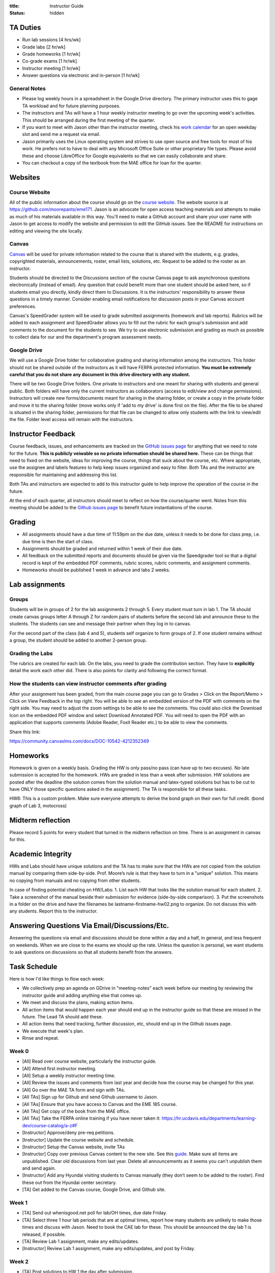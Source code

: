 :title: Instructor Guide
:status: hidden

TA Duties
=========

- Run lab sessions [4 hrs/wk]
- Grade labs [2 hr/wk]
- Grade homeworks [1 hr/wk]
- Co-grade exams [1 hr/wk]
- Instructor meeting [1 hr/wk]
- Answer questions via electronic and in-person [1 hr/wk]

General Notes
-------------

- Please log weekly hours in a spreadsheet in the Google Drive directory. The
  primary instructor uses this to gage TA workload and for future planning
  purposes.
- The instructors and TAs will have a 1 hour weekly instructor meeting to go
  over the upcoming week's activities. This should be arranged during the first
  meeting of the quarter.
- If you want to meet with Jason other than the instructor meeting, check his
  `work calendar`_ for an open weekday slot and send me a request via email.
- Jason primarily uses the Linux operating system and strives to use open
  source and free tools for most of his work. He prefers not to have to deal
  with any Microsoft Office Suite or other proprietary file types. Please avoid
  these and choose LibreOffice for Google equivalents so that we can easily
  collaborate and share.
- You can checkout a copy of the textbook from the MAE office for loan for the
  quarter.

.. _work calendar:  http://www.moorepants.info/work-calendar.html

Websites
========

Course Website
--------------

All of the public information about the course should go on the `course
website`_. The website source is at https://github.com/moorepants/eme171. Jason
is an advocate for open access teaching materials and attempts to make as much
of his materials available in this way. You'll need to make a GitHub account
and share your user name with Jason to get access to modify the website and
permission to edit the GitHub issues. See the README for instructions on
editing and viewing the site locally.

.. _course website: http://moorepants.github.io/eme171/

Canvas
------

Canvas_ will be used for private information related to the course that is
shared with the students, e.g. grades, copyrighted materials, announcements,
roster, email lists, solutions, etc. Request to be added to the roster as an
instructor.

Students should be directed to the Discussions section of the course Canvas
page to ask asynchronous questions electronically (instead of email). Any
question that could benefit more than one student should be asked here, so if
students email you directly, kindly direct them to Discussions. It is the
instructors' responsibility to answer these questions in a timely manner.
Consider enabling email notifications for discussion posts in your Canvas
account preferences.

Canvas's SpeedGrader system will be used to grade submitted assignments
(homework and lab reports). Rubrics will be added to each assignment and
SpeedGrader allows you to fill out the rubric for each group's submission and
add comments to the document for the students to see. We try to use electronic
submission and grading as much as possible to collect data for our and the
department's program assessment needs.

.. _Canvas: http://canvas.ucdavis.edu

Google Drive
------------

We will use a Google Drive folder for collaborative grading and sharing
information among the instructors. This folder should not be shared outside of
the instructors as it will have FERPA protected information. **You must be
extremely careful that you do not share any document in this drive directory
with any student.**

There will be two Google Drive folders. One private to instructors and one
meant for sharing with students and general public. Both folders will have only
the current instructors as collaborators (access to edit/view and change
permissions). Instructors will create new forms/documents meant for sharing in
the sharing folder, or create a copy in the private folder and move it to the
sharing folder (move works only if 'add to my drive' is done first on the
file). After the file to be shared is situated in the sharing folder,
permissions for that file can be changed to allow only students with the link
to view/edit the file. Folder level access will remain with the instructors.

Instructor Feedback
===================

Course feedback, issues, and enhancements are tracked on the `GitHub issues
page`_ for anything that we need to note for the future. **This is publicly
veiwable so no private information should be shared here.** These can be things
that need to fixed on the website, ideas for improving the course, things that
suck about the course, etc. Where appropriate, use the assignee and labels
features to help keep issues organized and easy to filter. Both TAs and the
instructor are responsible for maintaining and addressing this list.

Both TAs and instructors are expected to add to this instructor guide to help
improve the operation of the course in the future.

At the end of each quarter, all instructors should meet to reflect on how the
course/quarter went. Notes from this meeting should be added to the `Github
issues page`_ to benefit future instantiations of the course.

.. _Github issues page: https://github.com/moorepants/eme171/issues

Grading
=======

- All assignments should have a due time of 11:59pm on the due date, unless it
  needs to be done for class prep, i.e. due time is then the start of class.
- Assignments should be graded and returned within 1 week of their due date.
- All feedback on the submitted reports and documents should be given via the
  Speedgrader tool so that a digital record is kept of the embedded PDF
  comments, rubric scores, rubric comments, and assignment comments.
- Homeworks should be published 1 week in advance and labs 2 weeks.

Lab assignments
===============

Groups
------

Students will be in groups of 2 for the lab assignments 2 through 5. Every
student must turn in lab 1. The TA should create canvas groups letter A through
Z for random pairs of students before the second lab and announce these to the
students. The students can see and message their partner when they log in to
canvas.

For the second part of the class (lab 4 and 5), students self organize to form
groups of 2. If one student remains without a group, the student should be
added to another 2-person group.

Grading the Labs
----------------

The rubrics are created for each lab. On the labs, you need to grade the
contribution section. They have to **explicitly** detail the work each other
did. There is also points for clarity and following the correct format.

How the students can view instructor comments after grading
-----------------------------------------------------------

After your assignment has been graded, from the main course page you can go to
Grades > Click on the Report/Memo > Click on View Feedback in the top right.
You will be able to see an embedded version of the PDF with comments on the
right side. You may need to adjust the zoom settings to be able to see the
comments. You could also click the Download Icon on the embedded PDF window and
select Download Annotated PDF. You will need to open the PDF with an
application that supports comments (Adobe Reader, Foxit Reader etc.) to be able
to view the comments.

Share this link:

https://community.canvaslms.com/docs/DOC-10542-4212352349

Homeworks
=========

Homework is given on a weekly basis. Grading the HW is only pass/no pass (can
have up to two excuses). No late submission is accepted for the homework. HWs
are graded in less than a week after submission. HW solutions are posted after
the deadline (the solution comes from the solution manual and latex-typed
solutions but has to be cut to have ONLY those specific questions asked in the
assignment). The TA is responsible for all these tasks.

HW6: This is a custom problem. Make sure everyone attempts to derive the bond
graph on their own for full credit. (bond graph of Lab 3, motocross)

Midterm reflection
==================

Please record 5 points for every student that turned in the midterm reflection
on time. There is an assignment in canvas for this.

Academic Integrity
==================

HWs and Labs should have unique solutions and the TA has to make sure that the
HWs are not copied from the solution manual by comparing them side-by-side.
Prof. Moore’s rule is that they have to turn in a "unique" solution. This means
no copying from manuals and no copying from other students.

In case of finding potential cheating on HW/Labs: 1. List each HW that looks
like the solution manual for each student. 2. Take a screenshot of the manual
beside their submission for evidence (side-by-side comparison). 3. Put the
screenshots in a folder on the drive and have the filenames be
lastname-firstname-hw02.png to organize. Do not discuss this with any students.
Report this to the instructor.

Answering Questions Via Email/Discussions/Etc.
==============================================

Answering the questions via email and discussions should be done within a day
and a half, in general, and less frequent on weekends. When we are close to the
exams we should up the rate. Unless the question is personal, we want students
to ask questions on discussions so that all students benefit from the answers.

Task Schedule
=============

Here is how I'd like things to flow each week:

- We collectively prep an agenda on GDrive in "meeting-notes" each week before
  our meeting by reviewing the instructor guide and adding anything else that
  comes up.
- We meet and discuss the plans, making action items.
- All action items that would happen each year should end up in the instructor
  guide so that these are missed in the future. The Lead TA should add these.
- All action items that need tracking, further discussion, etc, should end up
  in the Github issues page.
- We execute that week's plan.
- Rinse and repeat.

Week 0
------

- [All] Read over course website, particularly the instructor guide.
- [All] Attend first instructor meeting.
- [All] Setup a weekly instructor meeting time.
- [All] Review the issues and comments from last year and decide how the course
  may be changed for this year.
- [All] Go over the MAE TA form and sign with TAs.
- [All TAs] Sign up for Github and send Github username to Jason.
- [All TAs] Ensure that you have access to Canvas and the EME 185 course.
- [All TAs] Get copy of the book from the MAE office.
- [All TAs] Take the FERPA online training if you have never taken it:
  https://hr.ucdavis.edu/departments/learning-dev/course-catalog/a-z#F
- [Instructor] Approve/deny pre-req petitions.
- [Instructor] Update the course website and schedule.
- [Instructor] Setup the Canvas website, invite TAs
- [Instructor] Copy over previous Canvas content to the new site. See this `guide
  <https://community.canvaslms.com/docs/DOC-12935-415257077>`_. Make sure all
  items are unpublished. Clear old discussions from last year. Delete all
  announcements as it seems you can't unpublish them and send again.
- [Instructor] Add any Hyundai visiting students to Canvas manually (they don’t
  seem to be added to the roster). Find these out from the Hyundai center
  secretary.
- [TA] Get added to the Canvas course, Google Drive, and Github site.

Week 1
------

- [TA] Send out whenisgood.net poll for lab/OH times, due date Friday.
- [TA] Select three 1 hour lab periods that are at optimal times, report how
  many students are unlikely to make those times and discuss with Jason. Need
  to book the CAE lab for these. This should be announced the day lab 1 is
  released, if possible.
- [TA] Review Lab 1 assignment, make any edits/updates.
- [Instructor] Review Lab 1 assignment, make any edits/updates, and post by Friday.

Week 2
------

- [TA] Post solutions to HW 1 the day after submission.
- [TA] Grade homework 1 within a week of submission.
- [TA] Make an announcement on Canvas with the selected lab times and update
  the website to reflect these times (early in week as possible).
- [TA] Review the ODE best practices and prepare to teach it during the lab
  sessions.
- [TA] Hold lab sessions.

Week 3
------

- [TA] Post solutions to HW 2 the day after submission.
- [TA] Grade homework 2 within a week of submission.
- [TA] Setup random Canvas groups (pairs) for each lab team and release when
  lab 2 is released.
- [TA] Review Lab 2 assignment, make any edits/updates.
- [Instructor] Review Lab 2 assignment, make any edits/updates, and post by Friday.
- [TA] Review numerical integration materials (teach Euler's method).
- [TA] Hold lab sessions.

Week 4
------

- [TA] Post solutions to HW 3 the day after submission.
- [TA] Grade homework 3 within a week of submission.
- [TA] Post the lab 1 solution 1 week after the due date (since student can
  turn this in late).
- [TA] Grade lab 1 within one week of the submission.
- [TA] Grade HW3
- [TA] Hold lab sessions.

Week 5
------

- [TA] Post solutions to HW 4 the day after submission.
- [TA] Grade homework 4 within a week of submission.
- [TA] Grade lab 2
- [TA] Grade HW 4
- [TA] Answer questions for midterm
- [TA] Review Lab 2 assignment, make any edits/updates.
- [Instructor] Review Lab 2 assignment, make any edits/updates, and post by Friday.
- [TA] Hold lab sessions.

Week 6
------

- [ALL] Grade midterm
- [TA] Grade lab 1 within one week of the submission.
- [TA] Hold lab sessions.

Week 7
------

- [TA] Post solutions to HW 4 the day after submission.
- [TA] Grade homework 4 within a week of submission.
- [TA] Polish and pre-release lab 4
- [TA] Grade HW 6
- [TA] Review all the HWs for potential cheaters
- [TA] Midterm reflection points
- [TA] Post solution to HW 6
- [TA] Hold lab sessions.

Week 8
------

- [TA] Grade Lab 3
- [TA] Solution to Lab 4
- [TA] Complete cheaters sheet
- [TA] Post solution to HW 7
- [TA] Hold lab sessions.

Week 9
------

- [TA] Grade Lab 4
- [TA] Grade HW 8
- [TA] Post solutions to HW 8
- [TA] Post solutions to Lab 3 and 4
- [TA] Hold lab sessions.

Week 10
-------

- [TA] Grade Lab 5
- [TA] Grade HW 9
- [TA] Post solution to HW 9
- [TA] Finalize the instructor guide
- [TA] Hold additional office hour for the final exam
- [TA] Hold lab sessions.
